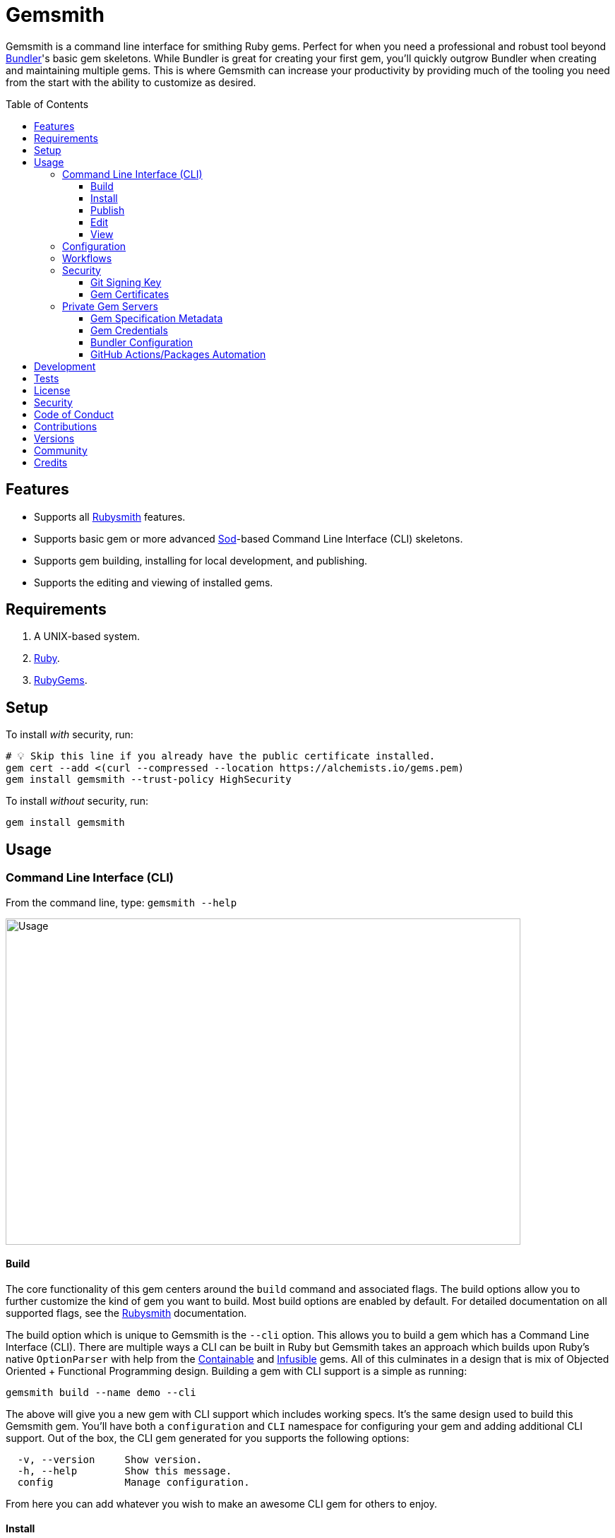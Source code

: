:toc: macro
:toclevels: 5
:figure-caption!:

:containable_link: link:https://alchemists.io/projects/containable[Containable]
:infusible_link: link:https://alchemists.io/projects/infusible[Infusible]
:ruby_gems_link: link:https://rubygems.org[RubyGems]
:sod_link: link:https://alchemists.io/projects/sod[Sod]

= Gemsmith

Gemsmith is a command line interface for smithing Ruby gems. Perfect for when you need a professional and robust tool beyond link:https://bundler.io[Bundler]'s basic gem skeletons. While Bundler is great for creating your first gem, you'll quickly outgrow Bundler when creating and maintaining multiple gems. This is where Gemsmith can increase your productivity by providing much of the tooling you need from the start with the ability to customize as desired.

toc::[]

== Features

* Supports all link:https://alchemists.io/projects/rubysmith[Rubysmith] features.
* Supports basic gem or more advanced {sod_link}-based Command Line Interface (CLI) skeletons.
* Supports gem building, installing for local development, and publishing.
* Supports the editing and viewing of installed gems.

== Requirements

. A UNIX-based system.
. link:https://www.ruby-lang.org[Ruby].
. {ruby_gems_link}.

== Setup

To install _with_ security, run:

[source,bash]
----
# 💡 Skip this line if you already have the public certificate installed.
gem cert --add <(curl --compressed --location https://alchemists.io/gems.pem)
gem install gemsmith --trust-policy HighSecurity
----

To install _without_ security, run:

[source,bash]
----
gem install gemsmith
----

== Usage

=== Command Line Interface (CLI)

From the command line, type: `gemsmith --help`

image:https://alchemists.io/images/projects/gemsmith/screenshots/usage.png[Usage,width=729,height=462,role=focal_point]

==== Build

The core functionality of this gem centers around the `build` command and associated flags. The build options allow you to further customize the kind of gem you want to build. Most build options
are enabled by default. For detailed documentation on all supported flags, see the link:https://alchemists.io/projects/rubysmith/#_build[Rubysmith] documentation.

The build option which is unique to Gemsmith is the `--cli` option. This allows you to build a gem which has a Command Line Interface (CLI). There are multiple ways a CLI can be built in Ruby but Gemsmith takes an approach which builds upon Ruby's native `OptionParser` with help from the {containable_link} and {infusible_link} gems. All of this culminates in a design that is mix of Objected Oriented + Functional Programming design. Building a gem with CLI support is a simple as running:

[source,bash]
----
gemsmith build --name demo --cli
----

The above will give you a new gem with CLI support which includes working specs. It's the same design used to build this Gemsmith gem. You'll have both a `configuration` and `CLI` namespace for configuring your gem and adding additional CLI support. Out of the box, the CLI gem generated for you supports the following options:

....
  -v, --version     Show version.
  -h, --help        Show this message.
  config            Manage configuration.
....

From here you can add whatever you wish to make an awesome CLI gem for others to enjoy.

==== Install

After you've designed, implemented, and built your gem, you'll want to test it out within your local
environment by installing it. You can do this by running:

[source,bash]
----
# Implicit
gemsmith --install

# Explicit
gemsmith --install demo
----

Gemsmith can be used to install any gem, in fact. Doesn't matter if the gem was built by Gemsmith,
Bundler, or some other tool. As long as your gem has a `*.gemspec` file, Gemsmith will be able to
install it.

==== Publish

Once you've built your gem; installed it locally; and thoroughly tested it, you'll want to publish
your gem so anyone in the world can make use of it. You can do this by running the following:

[source,bash]
----
# Implicit
gemsmith --publish

# Explicit
gemsmith --publish demo
----

Security is important which requires a GPG key for signing your Git tags and
link:https://alchemists.io/articles/ruby_gems_multi_factor_authentication/[RubyGems Multi-Factor
Authentication] for publishing to RubyGems. Both of which are enabled by default. You'll want to
read through the linked article which delves into how Gemsmith automatically makes use of your
YubiKey to authenticate with RubyGems. Spending the time to set this up will allow Gemsmith to use
of your YubiKey for effortless and secure publishing of new versions of your gems so I highly
recommend doing this.

As with installing a gem, Gemsmith can be used to publish existing gems which were not built by
Gemsmith too. As long as your gem has a `*.gemspec` file with a valid version, Gemsmith will be able
to publish it.

==== Edit

Gemsmith can be used to edit existing gems on your local system. You can do this by running:

[source,bash]
----
gemsmith --edit <name of gem>
----

If multiple versions of the same gem are detected, you'll be prompted to pick which gem you want to
edit. Otherwise, the gem will immediately be opened within your default editor (or whatever you
have set in your `EDITOR` environment variable).

Editing a local gem is a great way to learn from others or quickly debug issues.

==== View

Gemsmith can be used to view existing gem documentation. You can do this by running:

[source,bash]
----
gemsmith --view <name of gem>
----

If multiple versions of the same gem are detected, you'll be prompted to pick which gem you want to
view. Otherwise, the gem will immediately be opened within your default browser.

Viewing a gem is a great way to learn more about the gem and documentation in general.

=== Configuration

This gem can be configured via a global configuration:

....
$HOME/.config/gemsmith/configuration.yml
....

It can also be configured via link:https://alchemists.io/projects/xdg[XDG] environment
variables.

The default configuration is everything provided in the
link:https://alchemists.io/projects/rubysmith/#_configuration[Rubysmith] with the addition of
the following:

[source,yaml]
----
build:
  cli: false
----

It is recommended that you provide URLs for your project which would be all keys found in this
section:

[source,yaml]
----
project:
  uri:
    # Add sub-key values here.
----

When these values exist, you'll benefit from having this information added to your generated
`gemspec` and project documentation. Otherwise -- if these values are empty -- they are removed from
new gem generation.

=== Workflows

When building/testing your gem locally, a typical workflow is:

[source,bash]
----
# Build
gemsmith build --name demo

# Design, Implement and Test.
cd demo
bundle exec rake

# Install
gemsmith --install

# Publish
gemsmith --publish
----

=== Security

==== Git Signing Key

To securely sign your Git tags, install and configure link:https://www.gnupg.org[GPG]:

[source,bash]
----
brew install gpg
gpg --gen-key
----

When creating your GPG key, choose these settings:

* Key kind: RSA and RSA (default)
* Key size: 4096
* Key validity: 0
* Real Name: `<your name>`
* Email: `<your email>`
* Passphrase: `<your passphrase>`

To obtain your key, run the following and take the part after the forward slash:

[source,bash]
----
gpg --list-keys | grep pub
----

Add your key to your global Git configuration in the `[user]` section. Example:

....
[user]
  signingkey = <your GPG key>
....

Now, when publishing your gems with Gemsmith (i.e. `bundle exec rake publish`), signing of your Git
tag will happen automatically.

==== Gem Certificates

To create a certificate for your gems, run the following:

[source,bash]
----
cd ~/.gem
gem cert build you@example.com --days 730
gem cert --add gem-public_cert.pem
cp gem-public_cert.pem <path/to/server/public/folder>/gems.pem
----

The above breaks down as follows:

* *Source*: The `~/.gem` directory is where your credentials and certificates are stored. This is also where the `Gem.default_key_path` and `Gem.default_cert_path` methods look for your certificates. I'll talk more about these shortly.
* *Build*: Builds your `gem-private_key.pem` and `gem-public_cert.pem` certificates with a two year duration (i.e. `365 * 2`) before expiring. You can also see this information on the {ruby_gems_link} page for your gem (scroll to the bottom). Security-wise, this isn't great but the way {ruby_gems_link} certification is implemented and enforced is weak to begin with. Regardless, this is important to do in order to be a good citizen within the ecosystem. You'll also be prompted for a private key passphrase so make sure it is long and complicated and then store it in your favorite password manager.
* *Add*: Once your public certificate has been built, you'll need to add it to your registry so {ruby_gems_link} can look up and verify your certificate upon gem install.
* *Web*: You'll need to copy your public certificate to the public folder of your web server so you can host this certificate for others to install. I rename my public certificate as `gems.pem` to keep the URL simple but you can name it how you like and document usage for others. For example, here's how you'd add my public certificate (same as done locally but via a URL this time): `gem cert --add <(curl --compressed --location https://alchemists.io/gems.pem)`.

Earlier, I mentioned `Gem.default_key_path` and `Gem.default_cert_path` are paths to where your certificates are stored in your `~/.gem` directory. Well, the `signing_key` and `cert_chain` of your `.gemspec` needs to use these paths. Gemsmith automates for you when the `--security` build option is used (enabled by default). For example, when using Gemsmith to build a new gem, you'll see the following configuration generated in your `.gemspec`:

[source,ruby]
----
# frozen_string_literal: true

Gem::Specification.new do |spec|
  # Truncated for brevity.
  spec.signing_key = Gem.default_key_path
  spec.cert_chain = [Gem.default_cert_path]
end
----

The above wires all of this functionality together so you can easily build and publish your gems with minimal effort while increasing your security. 🎉 To test the security of your newly minted gem, you can install it with the `--trust-policy` set to high security for maximum benefit. Example:

[source,bash]
----
gem install <your_gem> --trust-policy HighSecurity
----

To learn more about gem certificates, check out the RubyGems
link:https://guides.rubygems.org/security[Security] documentation.

=== Private Gem Servers

By default, the following command will publicly publish your gem to {ruby_gems_link}:

[source,bash]
----
gemsmith --publish
----

You can change this behavior by adding metadata to your gemspec that will allow Gemsmith to publish
your gem to an alternate/private gem server instead. This can be done by updating your gem
specification and RubyGems credentials.

==== Gem Specification Metadata

Add the following gemspec metadata to privately publish new versions of your gem:

[source,ruby]
----
Gem::Specification.new do |spec|
  spec.metadata = {"allowed_push_host" => "https://private.example.com"}
end
----

💡 The gemspec metadata (i.e. keys and values) _must_ be strings per the
link:https://guides.rubygems.org/specification-reference/#metadata[RubyGems Specification].

Use of the `allowed_push_host` key provides two important capabilities:

* Prevents you from accidentally publishing your private gem to the public RubyGems server (default
  behavior).
* Defines the lookup key in your `$HOME/.gem/credentials` file which contains your private
  credentials for authentication to your private server (more on this below).

==== Gem Credentials

With your gem specification metadata established, you are ready to publish your gem to a public or
private server. If this is your first time publishing a gem and no gem credentials have been
configured, you'll be prompted for them. Gem credentials are stored in the RubyGems
`$HOME/.gem/credentials` file. From this point forward, future gem publishing will use your stored
credentials instead.

Multiple credentials can be stored in the `$HOME/.gem/credentials` file as well. Example:

[source,yaml]
----
:rubygems_api_key: 2a0b460650e67d9b85a60e183defa376
https://private.example.com: Basic dXNlcjpwYXNzd29yZA==
----

Notice how the first line contains credentials for the public RubyGems server while the second line
is for our private example server. You'll also notice that the key is not a symbol but a URL string
to our private server. This is important because this is how we link our gem specification metadata
to our private credentials. To illustrate further, here are both files truncated and shown together:

....
# Gem Specification: The metadata which defines the private host to publish to.
spec.metadata = {"allowed_push_host" => "https://private.example.com"}

# Gem Credentials: The URL value -- shown above -- which becomes the key for enabling authentication.
https://private.example.com: Basic dXNlcjpwYXNzd29yZA==
....

When the above are linked together, you enable Gemsmith to publish your gem using only the following
command:

[source,bash]
----
gemsmith --publish
----

This is especially powerful when publishing to
link:https://docs.github.com/en/packages/working-with-a-github-packages-registry/working-with-the-rubygems-registry[GitHub
Packages] which would look like this when properly configured (truncated for brevity while using
fake data):

....
# Gem specification
spec.metadata = {"allowed_push_host" => "https://rubygems.pkg.github.com/alchemists"}

# Gem credentials
https://rubygems.pkg.github.com/alchemists: Bearer ghp_c5b8d394abefebbf45c7b27b379c74978923
....

Lastly, should you need to delete a credential (due to a bad login/password for example), you can
open the `$HOME/.gem/credentials` in your default editor and remove the line(s) you don't need. Upon
next publish of your gem, you'll be prompted for the missing credentials.

==== Bundler Configuration

So far, I've shown how to privately _publish_ a gem but now we need to teach Bundler how to install
the gem as dependency within your upstream project. For demonstration purposes, I'm going to assume
you are using GitHub Packages as your private gem server. You should be able to quickly translate
this documentation if using an alternate private gem server, though.

The first step is to create your own GitHub Personal Access Token (PAT) which is fast to do by
following GitHub's own
link:https://docs.github.com/en/authentication/keeping-your-account-and-data-secure/creating-a-personal-access-token[documentation].
At a minimum, you'll need to enable _repo_ and _packages_ scopes with read/write access.

With your PAT in hand, you'll need to ensure link:https://bundler.io[Bundler] can authenticate to
the private GitHub Packages gem server by running the following:

[source,bash]
----
bundle config set --global rubygems.pkg.github.com <your GitHub handle>:<PAT>
# Example: bundle config set --global rubygems.pkg.github.com jdoe:ghp_c5b8d394abefebbf45c7b27b379c74978923
----

💡 Using Bundler's `--global` flag ensures you only have to define these credentials once for _all_
projects which reduces maintenance burden on you. The path to this global configuration can be found
here: `$HOME/.config/bundler/configuration.yml`.

Lastly, you can add this gem to your `Gemfile` as follows:

[source,ruby]
----
source "https://rubygems.pkg.github.com/alchemists" do
  gem "demo", "~> 0.0"
end
----

At this point -- if you run `bundle install` -- you should see the following in your console:

....
Fetching gem metadata from https://rubygems.pkg.github.com/alchemists/...
Resolving dependencies...Fetching gem metadata from https://rubygems.org/.....
....

If so, you're all set!

==== GitHub Actions/Packages Automation

Earlier, I hinted at using GitHub Packages but what if you could automate the entire publishing
process? Well, good news, you can by using GitHub Actions to publish your packages. Here's the YAML
necessary to accomplish this endeavor:

``` yaml
name: Gemsmith

on:
  push:
    branches: main

jobs:
  build:
    runs-on: ubuntu-latest
    container:
      image: ruby:latest
    permissions:
      contents: write
      packages: write

    steps:
      - name: Checkout
        uses: actions/checkout@v4
        with:
          fetch-depth: '0'
          ref: ${{github.head_ref}}
      - name: Setup
        run: |
          git config user.email "engineering@example.com"
          git config user.name "Gemsmith Publisher"
          mkdir -p $HOME/.gem
          printf "%s\n" "https://rubygems.pkg.github.com/example: Bearer ${{secrets.GITHUB_TOKEN}}" > $HOME/.gem/credentials
          chmod 0600 $HOME/.gem/credentials
      - name: Install
        run: gem install gemsmith
      - name: Publish
        run: |
          if git describe --tags --abbrev=0 > /dev/null 2>&1; then
            gemsmith --publish
          else
            printf "%s\n" "First gem version must be manually created. Skipping."
          fi
```

The above will ensure the following:

* Only the first version requires manual publishing (hence the check for existing Git tags).
* Duplicate versions are always skipped.
* Only when a new version is detected (by changing your gemspec version) and you are on the `main`
  branch will a new version be automatically published.

This entire workflow is explained in my
link:https://alchemists.io/talks/ruby_git_hub_packages[talk] on this exact subject too.

== Development

To contribute, run:

[source,bash]
----
git clone https://github.com/bkuhlmann/gemsmith
cd gemsmith
bin/setup
----

You can also use the IRB console for direct access to all objects:

[source,bash]
----
bin/console
----

== Tests

To test, run:

[source,bash]
----
bin/rake
----

== link:https://alchemists.io/policies/license[License]

== link:https://alchemists.io/policies/security[Security]

== link:https://alchemists.io/policies/code_of_conduct[Code of Conduct]

== link:https://alchemists.io/policies/contributions[Contributions]

== link:https://alchemists.io/projects/gemsmith/versions[Versions]

== link:https://alchemists.io/community[Community]

== Credits

Engineered by link:https://alchemists.io/team/brooke_kuhlmann[Brooke Kuhlmann].
